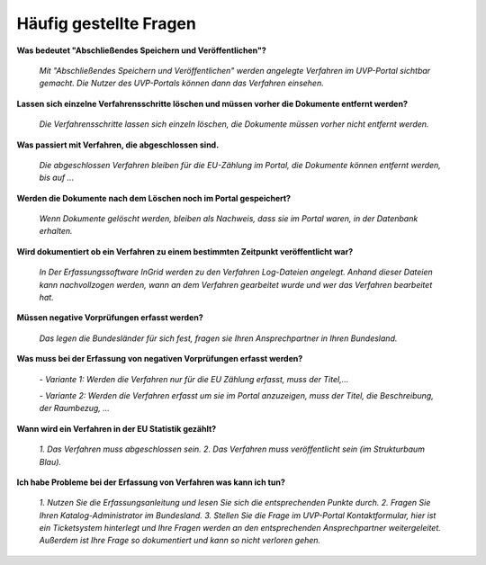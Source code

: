 
Häufig gestellte Fragen
===========================

**Was bedeutet "Abschließendes Speichern und Veröffentlichen"?**

  *Mit "Abschließendes Speichern und Veröffentlichen" werden angelegte Verfahren im UVP-Portal sichtbar gemacht. Die Nutzer des UVP-Portals können dann das Verfahren einsehen.*


**Lassen sich einzelne Verfahrensschritte löschen und müssen vorher die Dokumente entfernt werden?**

  *Die Verfahrensschritte lassen sich einzeln löschen, die Dokumente müssen vorher nicht entfernt werden.*
 
  
**Was passiert mit Verfahren, die abgeschlossen sind.**

  *Die abgeschlossen Verfahren bleiben für die EU-Zählung im Portal, die Dokumente können entfernt werden, bis auf ...*
  

**Werden die Dokumente nach dem Löschen noch im Portal gespeichert?**

  *Wenn Dokumente gelöscht werden, bleiben als Nachweis, dass sie im Portal waren, in der Datenbank erhalten.*


**Wird dokumentiert ob ein Verfahren zu einem bestimmten Zeitpunkt veröffentlicht war?**

  *In Der Erfassungssoftware InGrid werden zu den Verfahren Log-Dateien angelegt. Anhand dieser Dateien kann nachvollzogen werden, wann an dem Verfahren gearbeitet wurde und wer das Verfahren bearbeitet hat.*
  
  
**Müssen negative Vorprüfungen erfasst werden?**

  *Das legen die Bundesländer für sich fest, fragen sie Ihren Ansprechpartner in Ihren Bundesland.*
  

**Was muss bei der Erfassung von negativen Vorprüfungen erfasst werden?**

  *- Variante 1: Werden die Verfahren nur für die EU Zählung erfasst, muss der Titel,...*
  
  *- Variante 2: Werden die Verfahren erfasst um sie im Portal anzuzeigen, muss der Titel, die Beschreibung, der Raumbezug, ...*
  

**Wann wird ein Verfahren in der EU Statistik gezählt?**

  *1. Das Verfahren muss abgeschlossen sein.*
  *2. Das Verfahren muss veröffentlicht sein (im Strukturbaum Blau).*


**Ich habe Probleme bei der Erfassung von Verfahren was kann ich tun?**

  *1. Nutzen Sie die Erfassungsanleitung und lesen Sie sich die entsprechenden Punkte durch.*
  *2. Fragen Sie Ihren Katalog-Administrator im Bundesland.*
  *3. Stellen Sie die Frage im UVP-Portal Kontaktformular, hier ist ein Ticketsystem hinterlegt und Ihre Fragen werden an den entsprechenden Ansprechpartner weitergeleitet. Außerdem ist Ihre Frage so dokumentiert und kann so nicht verloren gehen.*